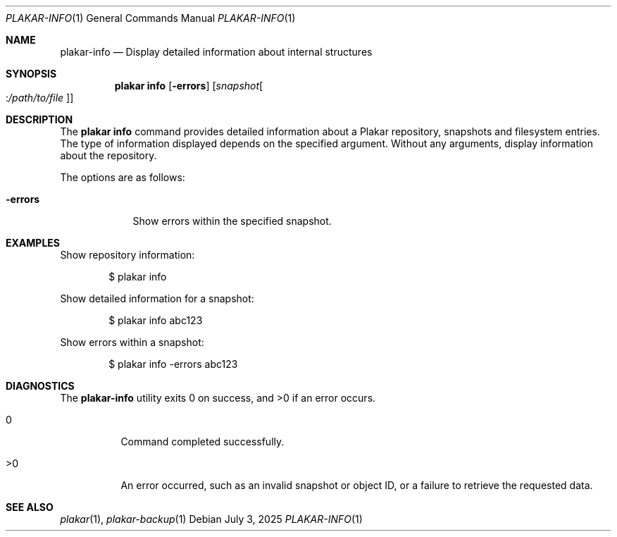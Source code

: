.Dd July 3, 2025
.Dt PLAKAR-INFO 1
.Os
.Sh NAME
.Nm plakar-info
.Nd Display detailed information about internal structures
.Sh SYNOPSIS
.Nm plakar info
.Op Fl errors
.Op Ar snapshot Ns Oo : Ns Ar /path/to/file Oc
.Sh DESCRIPTION
The
.Nm plakar info
command provides detailed information about a Plakar repository,
snapshots and filesystem entries.
The type of information displayed depends on the specified argument.
Without any arguments, display information about the repository.
.Pp
The options are as follows:
.Bl -tag -width errors-
.It Fl errors
Show errors within the specified snapshot.
.El
.Sh EXAMPLES
Show repository information:
.Bd -literal -offset indent
$ plakar info
.Ed
.Pp
Show detailed information for a snapshot:
.Bd -literal -offset indent
$ plakar info abc123
.Ed
.Pp
Show errors within a snapshot:
.Bd -literal -offset indent
$ plakar info -errors abc123
.Ed
.\".Pp
.\"Show detailed information for a file within a snapshot:
.\".Bd -literal -offset indent
.\"$ plakar info abcd123:/etc/passwd
.\".Ed
.Sh DIAGNOSTICS
.Ex -std
.Bl -tag -width Ds
.It 0
Command completed successfully.
.It >0
An error occurred, such as an invalid snapshot or object ID, or a
failure to retrieve the requested data.
.El
.Sh SEE ALSO
.Xr plakar 1 ,
.Xr plakar-backup 1
